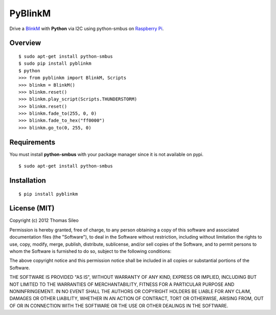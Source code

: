 ========
PyBlinkM
========

Drive a `BlinkM <http://thingm.com/products/blinkm>`_ with **Python** via I2C using python-smbus on `Raspberry Pi <http://www.raspberrypi.org/>`_.

Overview
========

::

    $ sudo apt-get install python-smbus
    $ sudo pip install pyblinkm
    $ python
    >>> from pyblinkm import BlinkM, Scripts
    >>> blinkm = BlinkM()
    >>> blinkm.reset()
    >>> blinkm.play_script(Scripts.THUNDERSTORM)
    >>> blinkm.reset()
    >>> blinkm.fade_to(255, 0, 0)
    >>> blinkm.fade_to_hex("ff0000")
    >>> blinkm.go_to(0, 255, 0)


Requirements
============

You must install **python-smbus** with your package manager since it is not available on pypi.

::

    $ sudo apt-get install python-smbus



Installation
============

::

    $ pip install pyblinkm



License (MIT)
=============

Copyright (c) 2012 Thomas Sileo

Permission is hereby granted, free of charge, to any person obtaining a copy of this software and associated documentation files (the "Software"), to deal in the Software without restriction, including without limitation the rights to use, copy, modify, merge, publish, distribute, sublicense, and/or sell copies of the Software, and to permit persons to whom the Software is furnished to do so, subject to the following conditions:

The above copyright notice and this permission notice shall be included in all copies or substantial portions of the Software.

THE SOFTWARE IS PROVIDED "AS IS", WITHOUT WARRANTY OF ANY KIND, EXPRESS OR IMPLIED, INCLUDING BUT NOT LIMITED TO THE WARRANTIES OF MERCHANTABILITY, FITNESS FOR A PARTICULAR PURPOSE AND NONINFRINGEMENT. IN NO EVENT SHALL THE AUTHORS OR COPYRIGHT HOLDERS BE LIABLE FOR ANY CLAIM, DAMAGES OR OTHER LIABILITY, WHETHER IN AN ACTION OF CONTRACT, TORT OR OTHERWISE, ARISING FROM, OUT OF OR IN CONNECTION WITH THE SOFTWARE OR THE USE OR OTHER DEALINGS IN THE SOFTWARE.
